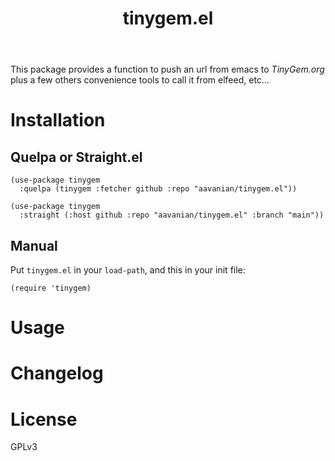 #+TITLE: tinygem.el
#+PROPERTY: LOGGING nil

This package provides a function to push an url from emacs to [[TinyGem.org]] plus a few others convenience tools to call it from elfeed, etc...

* Contents                                                         :noexport:
:PROPERTIES:
:TOC:      this
:ID:       2EF1E4CE-F14E-4F63-B741-2AB62ACC49C9
:END:
  -  [[#installation][Installation]]
  -  [[#usage][Usage]]
  -  [[#changelog][Changelog]]

* Installation
:PROPERTIES:
:TOC:      0
:END:

** Quelpa or Straight.el

#+BEGIN_src elisp
  (use-package tinygem
    :quelpa (tinygem :fetcher github :repo "aavanian/tinygem.el"))
#+END_src

#+begin_src elisp
  (use-package tinygem
    :straight (:host github :repo "aavanian/tinygem.el" :branch "main"))
#+end_src

** Manual

Put =tinygem.el= in your =load-path=, and this in your init file:

#+BEGIN_src elisp
  (require 'tinygem)
#+END_src

* Usage
:PROPERTIES:
:TOC:      0
:END:

* Changelog
:PROPERTIES:
:TOC:      0
:END:

* License
:PROPERTIES:
:TOC:      ignore
:END:

GPLv3
